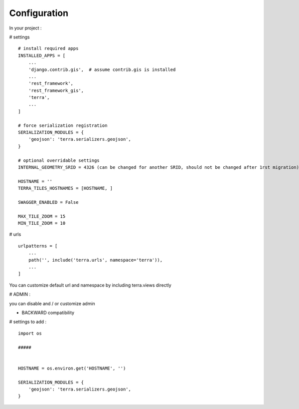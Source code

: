 Configuration
=============


In your project :

# settings
::
    # install required apps
    INSTALLED_APPS = [
        ...
        'django.contrib.gis',  # assume contrib.gis is installed
        ...
        'rest_framework',
        'rest_framework_gis',
        'terra',
        ...
    ]

    # force serialization registration
    SERIALIZATION_MODULES = {
        'geojson': 'terra.serializers.geojson',
    }

    # optional overridable settings
    INTERNAL_GEOMETRY_SRID = 4326 (can be changed for another SRID, should not be changed after 1rst migration)

    HOSTNAME = ''
    TERRA_TILES_HOSTNAMES = [HOSTNAME, ]

    SWAGGER_ENABLED = False

    MAX_TILE_ZOOM = 15
    MIN_TILE_ZOOM = 10


# urls
::

    urlpatterns = [
        ...
        path('', include('terra.urls', namespace='terra')),
        ...
    ]

You can customize default url and namespace by including terra.views directly


# ADMIN :

you can disable and / or customize admin


- BACKWARD compatibility

# settings to add :
::

    import os

    #####


    HOSTNAME = os.environ.get('HOSTNAME', '')

    SERIALIZATION_MODULES = {
        'geojson': 'terra.serializers.geojson',
    }

